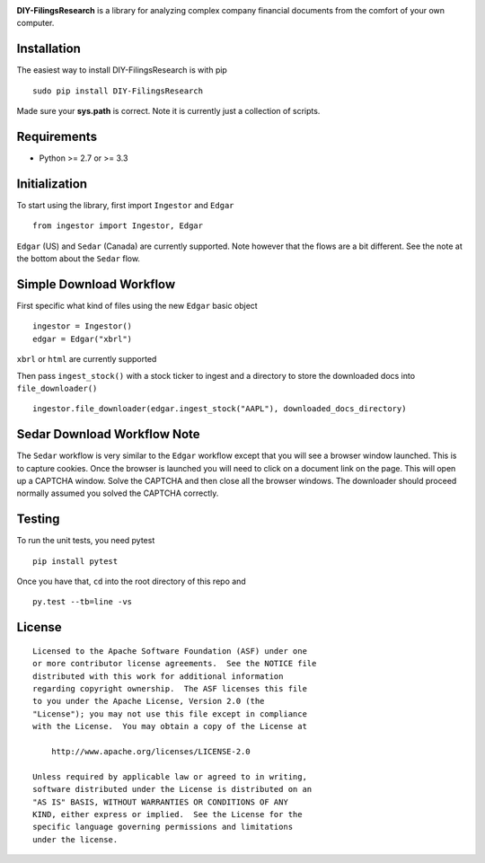 |PyPI version| |Travis-CI|

**DIY-FilingsResearch** is a library for analyzing complex company financial documents from the comfort of your own computer.

Installation
------------

The easiest way to install DIY-FilingsResearch is with pip

::

    sudo pip install DIY-FilingsResearch
    
Made sure your **sys.path** is correct. Note it is currently just a collection of scripts.

Requirements
------------

- Python >= 2.7 or >= 3.3

Initialization
--------------

To start using the library, first import ``Ingestor`` and ``Edgar``

::

    from ingestor import Ingestor, Edgar

``Edgar`` (US) and ``Sedar`` (Canada) are currently supported. Note however that the flows are a bit different.
See the note at the bottom about the ``Sedar`` flow.

Simple Download Workflow
-----------------------

First specific what kind of files using the new ``Edgar`` basic object

::

    ingestor = Ingestor()
    edgar = Edgar("xbrl")

``xbrl`` or ``html`` are currently supported

Then pass ``ingest_stock()`` with a stock ticker to ingest and a directory to store the downloaded docs into 
``file_downloader()``

::

    ingestor.file_downloader(edgar.ingest_stock("AAPL"), downloaded_docs_directory)

Sedar Download Workflow Note
-----------------------

The ``Sedar`` workflow is very similar to the ``Edgar`` workflow except that you will see a browser window 
launched. This is to capture cookies. Once the browser is launched you will need to click on a document link 
on the page. This will open up a CAPTCHA window. Solve the CAPTCHA and then close all the browser windows. 
The downloader should proceed normally assumed you solved the CAPTCHA correctly.

Testing
-------

To run the unit tests, you need pytest

::

    pip install pytest

Once you have that, ``cd`` into the root directory of this repo and

::

    py.test --tb=line -vs

License
-------

::

    Licensed to the Apache Software Foundation (ASF) under one
    or more contributor license agreements.  See the NOTICE file
    distributed with this work for additional information
    regarding copyright ownership.  The ASF licenses this file
    to you under the Apache License, Version 2.0 (the
    "License"); you may not use this file except in compliance
    with the License.  You may obtain a copy of the License at

        http://www.apache.org/licenses/LICENSE-2.0

    Unless required by applicable law or agreed to in writing,
    software distributed under the License is distributed on an
    "AS IS" BASIS, WITHOUT WARRANTIES OR CONDITIONS OF ANY
    KIND, either express or implied.  See the License for the
    specific language governing permissions and limitations
    under the license.

.. |PyPI version| image:: https://badge.fury.io/py/DIY-FilingsResearch.png
   :target: http://badge.fury.io/py/DIY-FilingsResearch
.. |Travis-CI| image:: https://travis-ci.org/greedo/DIY-FilingsResearch.png?branch=master
   :target: https://travis-ci.org/greedo/DIY-FilingsResearch
